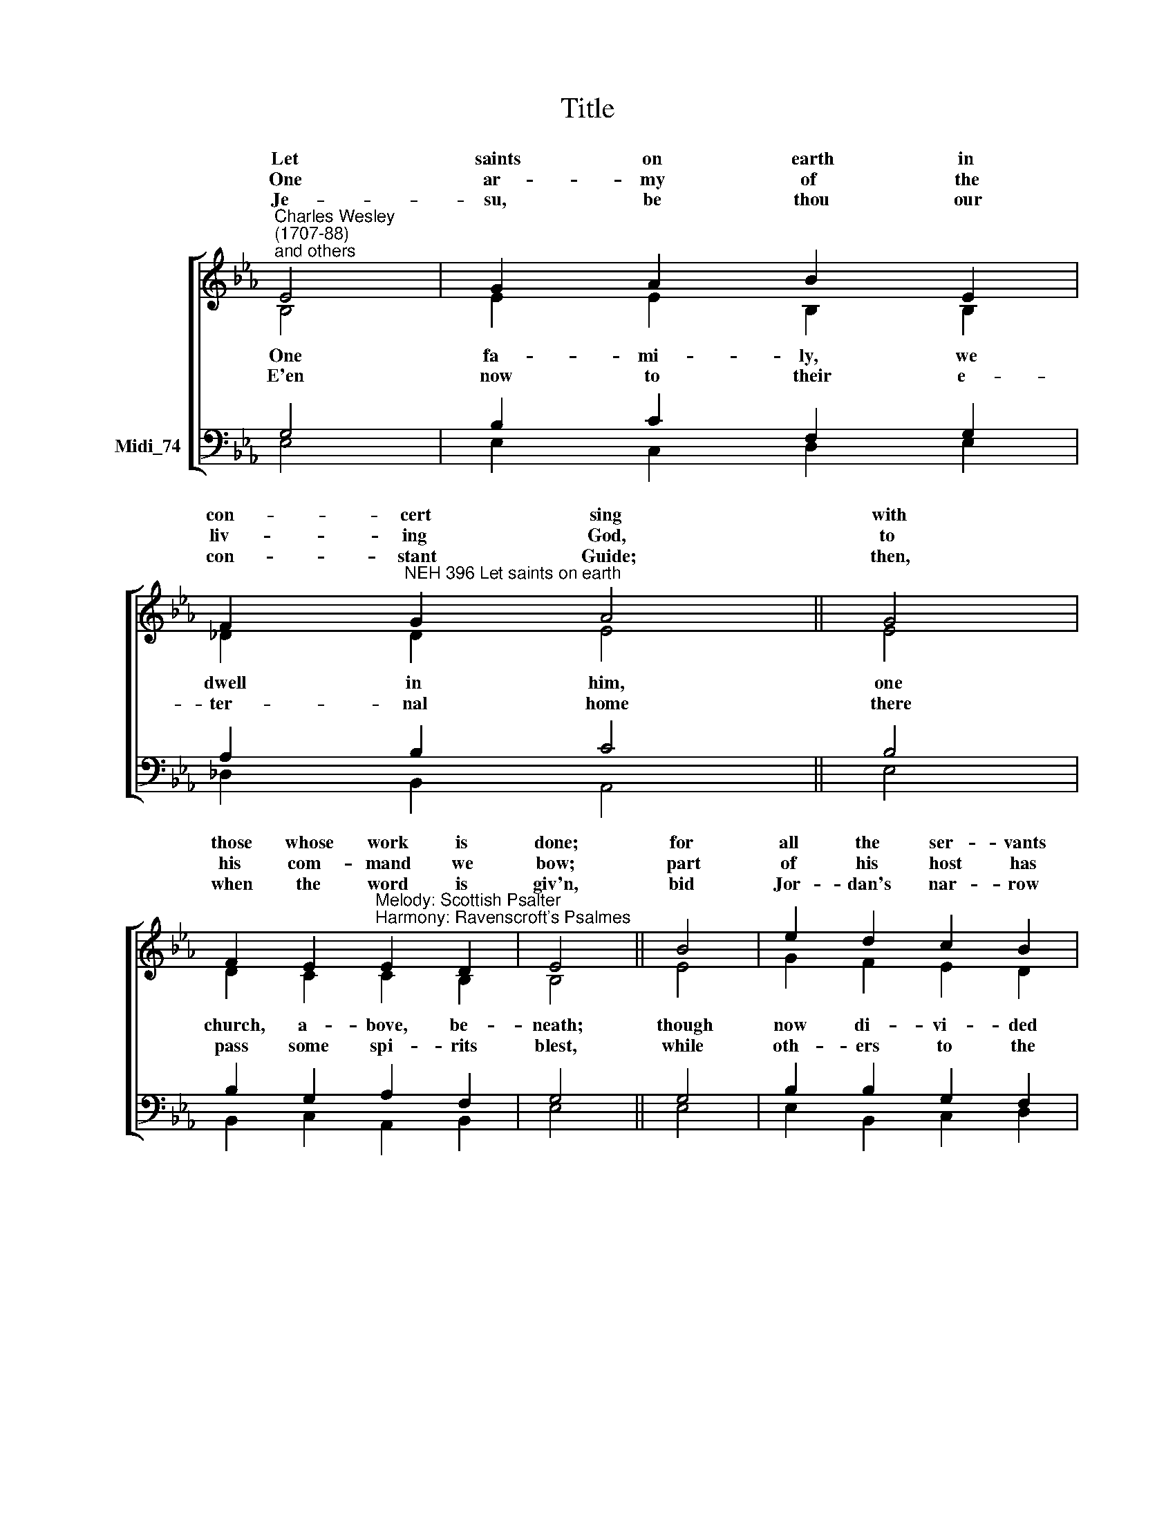 X:1
T:Title
%%score [ ( 1 2 ) ( 3 4 ) ]
L:1/8
M:none
K:C
V:1 treble nm=" " snm=" "
V:2 treble 
V:3 bass nm="Midi_74"
V:4 bass 
V:1
[K:Eb]"^Charles Wesley\n(1707-88)\nand others" E4 | G2 A2 B2 E2 | %2
w: Let|saints on earth in|
w: ||
w: One|ar- my of the|
w: ||
w: Je-|su, be thou our|
 F2"^NEH 396 Let saints on earth" G2 A4 || G4 | %4
w: con- cert sing|with|
w: ||
w: liv- ing God,|to|
w: ||
w: con- stant Guide;|then,|
 F2 E2"^Melody: Scottish Psalter\nHarmony: Ravenscroft's Psalmes" E2 D2 | E4 || B4 | e2 d2 c2 B2 | %8
w: those whose work is|done;|for|all the ser- vants|
w: ||||
w: his com- mand we|bow;|part|of his host has|
w: ||||
w: when the word is|giv'n,|bid|Jor- dan's nar- row|
 B2 =A2 B4 || G4 | F2 E2 E2 D2 | E4 |] %12
w: of our King|in|earth and heav'n are|one.|
w: ||||
w: crossed the flood,|and|part is cross- ing|now.|
w: ||||
w: stream di- vide,|and|bring us safe to|heav'n.|
V:2
[K:Eb] B,4 | E2 E2 B,2 B,2 | _D2 D2 E4 || E4 | D2 C2 C2 B,2 | B,4 || E4 | G2 F2 E2 D2 | C2 C2 D4 || %9
w: |||||||||
w: One|fa- mi- ly, we|dwell in him,|one|church, a- bove, be-|neath;|though|now di- vi- ded|by the stream,|
w: |||||||||
w: E'en|now to their e-|ter- nal home|there|pass some spi- rits|blest,|while|oth- ers to the|mar- gin come,|
 B,4 | C2 G,A, B,2 B,2 | B,4 |] %12
w: |||
w: the|nar- row * stream of|death.|
w: |||
w: wait-|ing their * call to|rest.|
V:3
[K:Eb] G,4 | B,2 C2 F,2 G,2 | A,2 B,2 C4 || B,4 | B,2 G,2 A,2 F,2 | G,4 || G,4 | B,2 B,2 G,2 F,2 | %8
 G,2 F,2 F,4 || G,4 | A,2 E,2 F,2 F,2 | G,4 |] %12
V:4
[K:Eb] E,4 | E,2 C,2 D,2 E,2 | _D,2 B,,2 A,,4 || E,4 | B,,2 C,2 A,,2 B,,2 | E,4 || E,4 | %7
 E,2 B,,2 C,2 D,2 | E,2 F,2 B,,4 || E,4 | A,,2 C,2 B,,2 B,,2 | E,4 |] %12

